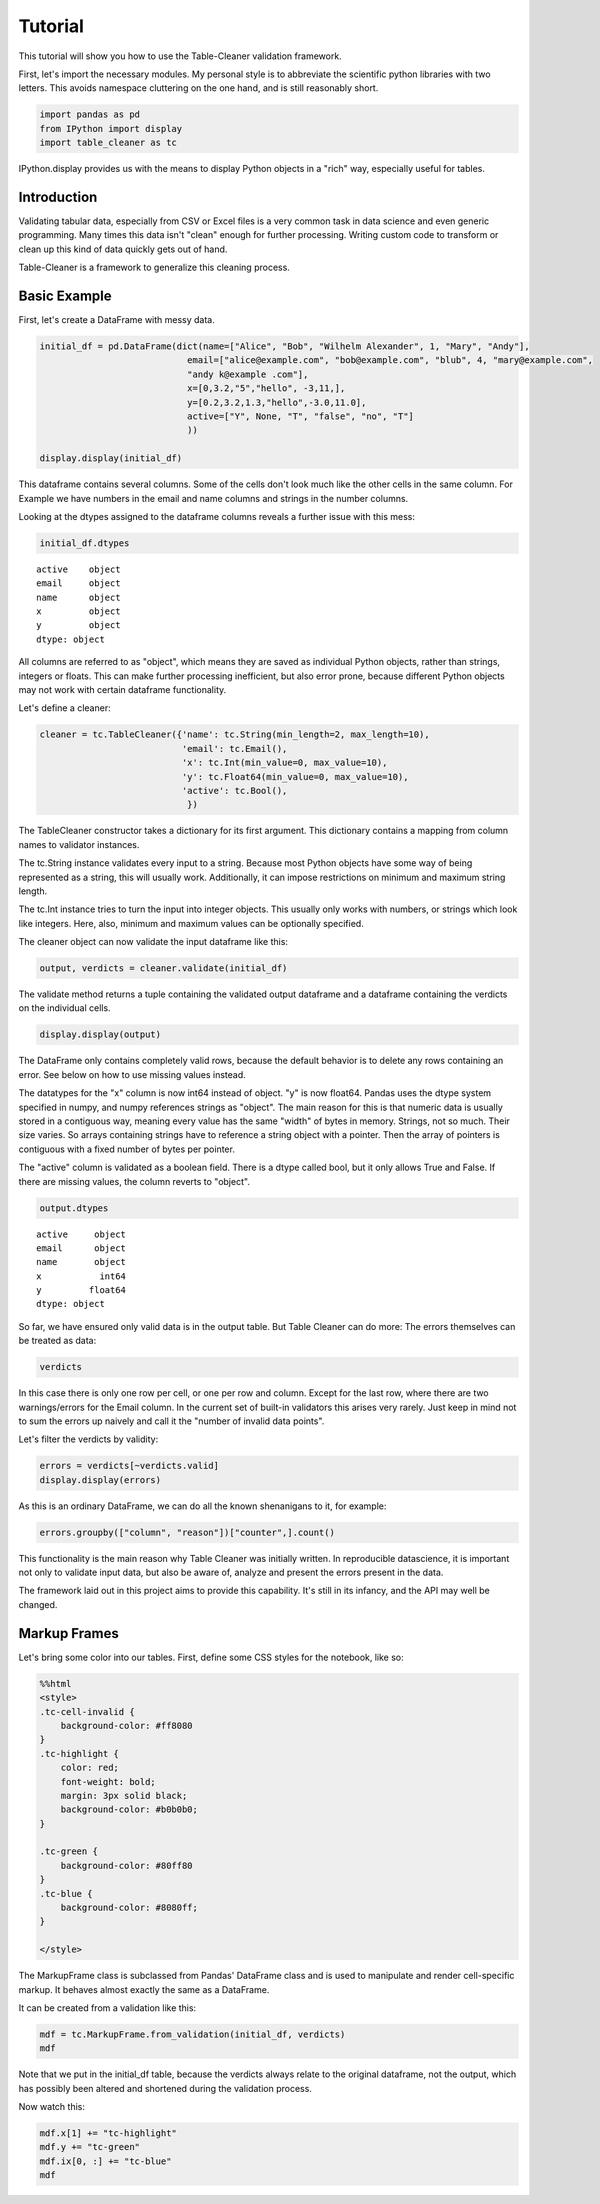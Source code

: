
Tutorial
========

This tutorial will show you how to use the Table-Cleaner validation
framework.

First, let's import the necessary modules. My personal style is to
abbreviate the scientific python libraries with two letters. This avoids
namespace cluttering on the one hand, and is still reasonably short.

.. code:: python

    import pandas as pd
    from IPython import display
    import table_cleaner as tc
IPython.display provides us with the means to display Python objects in
a "rich" way, especially useful for tables.

Introduction
------------

Validating tabular data, especially from CSV or Excel files is a very
common task in data science and even generic programming. Many times
this data isn't "clean" enough for further processing. Writing custom
code to transform or clean up this kind of data quickly gets out of
hand.

Table-Cleaner is a framework to generalize this cleaning process.

Basic Example
-------------

First, let's create a DataFrame with messy data.

.. code:: python

    initial_df = pd.DataFrame(dict(name=["Alice", "Bob", "Wilhelm Alexander", 1, "Mary", "Andy"],
                                email=["alice@example.com", "bob@example.com", "blub", 4, "mary@example.com",
                                "andy k@example .com"],
                                x=[0,3.2,"5","hello", -3,11,],
                                y=[0.2,3.2,1.3,"hello",-3.0,11.0],
                                active=["Y", None, "T", "false", "no", "T"]
                                ))
    
    display.display(initial_df)


.. raw:: html

    <div style="max-height:1000px;max-width:1500px;overflow:auto;">
    <table border="1" class="dataframe">
      <thead>
        <tr style="text-align: right;">
          <th></th>
          <th>active</th>
          <th>email</th>
          <th>name</th>
          <th>x</th>
          <th>y</th>
        </tr>
      </thead>
      <tbody>
        <tr>
          <th>0</th>
          <td>     Y</td>
          <td>   alice@example.com</td>
          <td>             Alice</td>
          <td>     0</td>
          <td>   0.2</td>
        </tr>
        <tr>
          <th>1</th>
          <td>  None</td>
          <td>     bob@example.com</td>
          <td>               Bob</td>
          <td>   3.2</td>
          <td>   3.2</td>
        </tr>
        <tr>
          <th>2</th>
          <td>     T</td>
          <td>                blub</td>
          <td> Wilhelm Alexander</td>
          <td>     5</td>
          <td>   1.3</td>
        </tr>
        <tr>
          <th>3</th>
          <td> false</td>
          <td>                   4</td>
          <td>                 1</td>
          <td> hello</td>
          <td> hello</td>
        </tr>
        <tr>
          <th>4</th>
          <td>    no</td>
          <td>    mary@example.com</td>
          <td>              Mary</td>
          <td>    -3</td>
          <td>    -3</td>
        </tr>
        <tr>
          <th>5</th>
          <td>     T</td>
          <td> andy k@example .com</td>
          <td>              Andy</td>
          <td>    11</td>
          <td>    11</td>
        </tr>
      </tbody>
    </table>
    </div>


This dataframe contains several columns. Some of the cells don't look
much like the other cells in the same column. For Example we have
numbers in the email and name columns and strings in the number columns.

Looking at the dtypes assigned to the dataframe columns reveals a
further issue with this mess:

.. code:: python

    initial_df.dtypes



.. parsed-literal::

    active    object
    email     object
    name      object
    x         object
    y         object
    dtype: object



All columns are referred to as "object", which means they are saved as
individual Python objects, rather than strings, integers or floats. This
can make further processing inefficient, but also error prone, because
different Python objects may not work with certain dataframe
functionality.

Let's define a cleaner:

.. code:: python

    cleaner = tc.TableCleaner({'name': tc.String(min_length=2, max_length=10),
                               'email': tc.Email(),
                               'x': tc.Int(min_value=0, max_value=10),
                               'y': tc.Float64(min_value=0, max_value=10),
                               'active': tc.Bool(),
                                })

The TableCleaner constructor takes a dictionary for its first argument.
This dictionary contains a mapping from column names to validator
instances.

The tc.String instance validates every input to a string. Because most
Python objects have some way of being represented as a string, this will
usually work. Additionally, it can impose restrictions on minimum and
maximum string length.

The tc.Int instance tries to turn the input into integer objects. This
usually only works with numbers, or strings which look like integers.
Here, also, minimum and maximum values can be optionally specified.

The cleaner object can now validate the input dataframe like this:

.. code:: python

    output, verdicts = cleaner.validate(initial_df)
The validate method returns a tuple containing the validated output
dataframe and a dataframe containing the verdicts on the individual
cells.

.. code:: python

    display.display(output)


.. raw:: html

    <div style="max-height:1000px;max-width:1500px;overflow:auto;">
    <table border="1" class="dataframe">
      <thead>
        <tr style="text-align: right;">
          <th></th>
          <th>active</th>
          <th>email</th>
          <th>name</th>
          <th>x</th>
          <th>y</th>
        </tr>
      </thead>
      <tbody>
        <tr>
          <th>0</th>
          <td> True</td>
          <td> alice@example.com</td>
          <td> Alice</td>
          <td> 0</td>
          <td> 0.2</td>
        </tr>
        <tr>
          <th>1</th>
          <td>  NaN</td>
          <td>   bob@example.com</td>
          <td>   Bob</td>
          <td> 3</td>
          <td> 3.2</td>
        </tr>
      </tbody>
    </table>
    </div>


The DataFrame only contains completely valid rows, because the default
behavior is to delete any rows containing an error. See below on how to
use missing values instead.

The datatypes for the "x" column is now int64 instead of object. "y" is
now float64. Pandas uses the dtype system specified in numpy, and numpy
references strings as "object". The main reason for this is that numeric
data is usually stored in a contiguous way, meaning every value has the
same "width" of bytes in memory. Strings, not so much. Their size
varies. So arrays containing strings have to reference a string object
with a pointer. Then the array of pointers is contiguous with a fixed
number of bytes per pointer.

The "active" column is validated as a boolean field. There is a dtype
called bool, but it only allows True and False. If there are missing
values, the column reverts to "object".

.. code:: python

    output.dtypes



.. parsed-literal::

    active     object
    email      object
    name       object
    x           int64
    y         float64
    dtype: object



So far, we have ensured only valid data is in the output table. But
Table Cleaner can do more: The errors themselves can be treated as data:

.. code:: python

    verdicts



.. raw:: html

    <div style="max-height:1000px;max-width:1500px;overflow:auto;">
    <table border="1" class="dataframe">
      <thead>
        <tr style="text-align: right;">
          <th></th>
          <th>column</th>
          <th>counter</th>
          <th>description</th>
          <th>reason</th>
          <th>valid</th>
        </tr>
      </thead>
      <tbody>
        <tr>
          <th>0</th>
          <td>   name</td>
          <td>  0</td>
          <td>                               undefined verdict</td>
          <td>                 undefined</td>
          <td>  True</td>
        </tr>
        <tr>
          <th>0</th>
          <td>      y</td>
          <td>  1</td>
          <td>                               undefined verdict</td>
          <td>                 undefined</td>
          <td>  True</td>
        </tr>
        <tr>
          <th>0</th>
          <td> active</td>
          <td>  2</td>
          <td>                               undefined verdict</td>
          <td>                 undefined</td>
          <td>  True</td>
        </tr>
        <tr>
          <th>0</th>
          <td>      x</td>
          <td>  3</td>
          <td>                               undefined verdict</td>
          <td>                 undefined</td>
          <td>  True</td>
        </tr>
        <tr>
          <th>0</th>
          <td>  email</td>
          <td>  4</td>
          <td>                               undefined verdict</td>
          <td>                 undefined</td>
          <td>  True</td>
        </tr>
        <tr>
          <th>1</th>
          <td>   name</td>
          <td>  5</td>
          <td>                               undefined verdict</td>
          <td>                 undefined</td>
          <td>  True</td>
        </tr>
        <tr>
          <th>1</th>
          <td>      y</td>
          <td>  6</td>
          <td>                               undefined verdict</td>
          <td>                 undefined</td>
          <td>  True</td>
        </tr>
        <tr>
          <th>1</th>
          <td> active</td>
          <td>  7</td>
          <td>                               undefined verdict</td>
          <td>                 undefined</td>
          <td>  True</td>
        </tr>
        <tr>
          <th>1</th>
          <td>      x</td>
          <td>  8</td>
          <td>                               undefined verdict</td>
          <td>                 undefined</td>
          <td>  True</td>
        </tr>
        <tr>
          <th>1</th>
          <td>  email</td>
          <td>  9</td>
          <td>                               undefined verdict</td>
          <td>                 undefined</td>
          <td>  True</td>
        </tr>
        <tr>
          <th>2</th>
          <td>   name</td>
          <td> 10</td>
          <td> 'Wilhelm Alexander' has more than 10 characters</td>
          <td>                  too long</td>
          <td> False</td>
        </tr>
        <tr>
          <th>2</th>
          <td>      y</td>
          <td> 11</td>
          <td>                               undefined verdict</td>
          <td>                 undefined</td>
          <td>  True</td>
        </tr>
        <tr>
          <th>2</th>
          <td> active</td>
          <td> 12</td>
          <td>                               undefined verdict</td>
          <td>                 undefined</td>
          <td>  True</td>
        </tr>
        <tr>
          <th>2</th>
          <td>      x</td>
          <td> 13</td>
          <td>                               undefined verdict</td>
          <td>                 undefined</td>
          <td>  True</td>
        </tr>
        <tr>
          <th>2</th>
          <td>  email</td>
          <td> 14</td>
          <td>  E-Mail addresses must contain one @ character.</td>
          <td>          email_without_at</td>
          <td> False</td>
        </tr>
        <tr>
          <th>3</th>
          <td>   name</td>
          <td> 15</td>
          <td>                 '1' has fewer than 2 characters</td>
          <td>                 too short</td>
          <td> False</td>
        </tr>
        <tr>
          <th>3</th>
          <td>      y</td>
          <td> 16</td>
          <td>          'hello' cannot be converted to float64</td>
          <td>           invalid float64</td>
          <td> False</td>
        </tr>
        <tr>
          <th>3</th>
          <td> active</td>
          <td> 17</td>
          <td>                               undefined verdict</td>
          <td>                 undefined</td>
          <td>  True</td>
        </tr>
        <tr>
          <th>3</th>
          <td>      x</td>
          <td> 18</td>
          <td>            'hello' cannot be converted to int32</td>
          <td>             invalid int32</td>
          <td> False</td>
        </tr>
        <tr>
          <th>3</th>
          <td>  email</td>
          <td> 19</td>
          <td>  E-Mail addresses must contain one @ character.</td>
          <td>          email_without_at</td>
          <td> False</td>
        </tr>
        <tr>
          <th>4</th>
          <td>   name</td>
          <td> 20</td>
          <td>                               undefined verdict</td>
          <td>                 undefined</td>
          <td>  True</td>
        </tr>
        <tr>
          <th>4</th>
          <td>      y</td>
          <td> 21</td>
          <td>                              -3 is lower than 0</td>
          <td>             value too low</td>
          <td> False</td>
        </tr>
        <tr>
          <th>4</th>
          <td> active</td>
          <td> 22</td>
          <td>                               undefined verdict</td>
          <td>                 undefined</td>
          <td>  True</td>
        </tr>
        <tr>
          <th>4</th>
          <td>      x</td>
          <td> 23</td>
          <td>                              -3 is lower than 0</td>
          <td>             value too low</td>
          <td> False</td>
        </tr>
        <tr>
          <th>4</th>
          <td>  email</td>
          <td> 24</td>
          <td>                               undefined verdict</td>
          <td>                 undefined</td>
          <td>  True</td>
        </tr>
        <tr>
          <th>5</th>
          <td>   name</td>
          <td> 25</td>
          <td>                               undefined verdict</td>
          <td>                 undefined</td>
          <td>  True</td>
        </tr>
        <tr>
          <th>5</th>
          <td>      y</td>
          <td> 26</td>
          <td>                            11 is higher than 10</td>
          <td>            value too high</td>
          <td> False</td>
        </tr>
        <tr>
          <th>5</th>
          <td> active</td>
          <td> 27</td>
          <td>                               undefined verdict</td>
          <td>                 undefined</td>
          <td>  True</td>
        </tr>
        <tr>
          <th>5</th>
          <td>      x</td>
          <td> 28</td>
          <td>                            11 is higher than 10</td>
          <td>            value too high</td>
          <td> False</td>
        </tr>
        <tr>
          <th>5</th>
          <td>  email</td>
          <td> 29</td>
          <td> 'example .com' is not a valid email domain name</td>
          <td> email_domain_name_invalid</td>
          <td> False</td>
        </tr>
        <tr>
          <th>5</th>
          <td>  email</td>
          <td> 30</td>
          <td>         'andy k' is not a valid email user name</td>
          <td>   email_user_name_invalid</td>
          <td> False</td>
        </tr>
      </tbody>
    </table>
    </div>



In this case there is only one row per cell, or one per row and column.
Except for the last row, where there are two warnings/errors for the
Email column. In the current set of built-in validators this arises very
rarely. Just keep in mind not to sum the errors up naively and call it
the "number of invalid data points".

Let's filter the verdicts by validity:

.. code:: python

    errors = verdicts[~verdicts.valid]
    display.display(errors)


.. raw:: html

    <div style="max-height:1000px;max-width:1500px;overflow:auto;">
    <table border="1" class="dataframe">
      <thead>
        <tr style="text-align: right;">
          <th></th>
          <th>column</th>
          <th>counter</th>
          <th>description</th>
          <th>reason</th>
          <th>valid</th>
        </tr>
      </thead>
      <tbody>
        <tr>
          <th>2</th>
          <td>  name</td>
          <td> 10</td>
          <td> 'Wilhelm Alexander' has more than 10 characters</td>
          <td>                  too long</td>
          <td> False</td>
        </tr>
        <tr>
          <th>2</th>
          <td> email</td>
          <td> 14</td>
          <td>  E-Mail addresses must contain one @ character.</td>
          <td>          email_without_at</td>
          <td> False</td>
        </tr>
        <tr>
          <th>3</th>
          <td>  name</td>
          <td> 15</td>
          <td>                 '1' has fewer than 2 characters</td>
          <td>                 too short</td>
          <td> False</td>
        </tr>
        <tr>
          <th>3</th>
          <td>     y</td>
          <td> 16</td>
          <td>          'hello' cannot be converted to float64</td>
          <td>           invalid float64</td>
          <td> False</td>
        </tr>
        <tr>
          <th>3</th>
          <td>     x</td>
          <td> 18</td>
          <td>            'hello' cannot be converted to int32</td>
          <td>             invalid int32</td>
          <td> False</td>
        </tr>
        <tr>
          <th>3</th>
          <td> email</td>
          <td> 19</td>
          <td>  E-Mail addresses must contain one @ character.</td>
          <td>          email_without_at</td>
          <td> False</td>
        </tr>
        <tr>
          <th>4</th>
          <td>     y</td>
          <td> 21</td>
          <td>                              -3 is lower than 0</td>
          <td>             value too low</td>
          <td> False</td>
        </tr>
        <tr>
          <th>4</th>
          <td>     x</td>
          <td> 23</td>
          <td>                              -3 is lower than 0</td>
          <td>             value too low</td>
          <td> False</td>
        </tr>
        <tr>
          <th>5</th>
          <td>     y</td>
          <td> 26</td>
          <td>                            11 is higher than 10</td>
          <td>            value too high</td>
          <td> False</td>
        </tr>
        <tr>
          <th>5</th>
          <td>     x</td>
          <td> 28</td>
          <td>                            11 is higher than 10</td>
          <td>            value too high</td>
          <td> False</td>
        </tr>
        <tr>
          <th>5</th>
          <td> email</td>
          <td> 29</td>
          <td> 'example .com' is not a valid email domain name</td>
          <td> email_domain_name_invalid</td>
          <td> False</td>
        </tr>
        <tr>
          <th>5</th>
          <td> email</td>
          <td> 30</td>
          <td>         'andy k' is not a valid email user name</td>
          <td>   email_user_name_invalid</td>
          <td> False</td>
        </tr>
      </tbody>
    </table>
    </div>


As this is an ordinary DataFrame, we can do all the known shenanigans to
it, for example:

.. code:: python

    errors.groupby(["column", "reason"])["counter",].count()



.. raw:: html

    <div style="max-height:1000px;max-width:1500px;overflow:auto;">
    <table border="1" class="dataframe">
      <thead>
        <tr style="text-align: right;">
          <th></th>
          <th></th>
          <th>counter</th>
        </tr>
        <tr>
          <th>column</th>
          <th>reason</th>
          <th></th>
        </tr>
      </thead>
      <tbody>
        <tr>
          <th rowspan="3" valign="top">email</th>
          <th>email_domain_name_invalid</th>
          <td> 1</td>
        </tr>
        <tr>
          <th>email_user_name_invalid</th>
          <td> 1</td>
        </tr>
        <tr>
          <th>email_without_at</th>
          <td> 2</td>
        </tr>
        <tr>
          <th rowspan="2" valign="top">name</th>
          <th>too long</th>
          <td> 1</td>
        </tr>
        <tr>
          <th>too short</th>
          <td> 1</td>
        </tr>
        <tr>
          <th rowspan="3" valign="top">x</th>
          <th>invalid int32</th>
          <td> 1</td>
        </tr>
        <tr>
          <th>value too high</th>
          <td> 1</td>
        </tr>
        <tr>
          <th>value too low</th>
          <td> 1</td>
        </tr>
        <tr>
          <th rowspan="3" valign="top">y</th>
          <th>invalid float64</th>
          <td> 1</td>
        </tr>
        <tr>
          <th>value too high</th>
          <td> 1</td>
        </tr>
        <tr>
          <th>value too low</th>
          <td> 1</td>
        </tr>
      </tbody>
    </table>
    </div>



This functionality is the main reason why Table Cleaner was initially
written. In reproducible datascience, it is important not only to
validate input data, but also be aware of, analyze and present the
errors present in the data.

The framework laid out in this project aims to provide this capability.
It's still in its infancy, and the API may well be changed.

Markup Frames
-------------

Let's bring some color into our tables. First, define some CSS styles
for the notebook, like so:

.. code:: python

    %%html
    <style>
    .tc-cell-invalid {
        background-color: #ff8080
    }
    .tc-highlight {
        color: red;
        font-weight: bold;
        margin: 3px solid black;
        background-color: #b0b0b0;
    }
    
    .tc-green {
        background-color: #80ff80
    }
    .tc-blue {
        background-color: #8080ff;
    }
    
    </style>


.. raw:: html

    <style>
    .tc-cell-invalid {
        background-color: #ff8080
    }
    .tc-highlight {
        color: red;
        font-weight: bold;
        margin: 3px solid black;
        background-color: #b0b0b0;
    }
    
    .tc-green {
        background-color: #80ff80
    }
    .tc-blue {
        background-color: #8080ff;
    }
    
    </style>


The MarkupFrame class is subclassed from Pandas' DataFrame class and is
used to manipulate and render cell-specific markup. It behaves almost
exactly the same as a DataFrame.

It can be created from a validation like this:

.. code:: python

    mdf = tc.MarkupFrame.from_validation(initial_df, verdicts)
    mdf



.. raw:: html

    <div style="max-height:1000px;max-width:1500px;overflow:auto;">
    <table class="markup-table"><thead><th></th><th>active</th><th>email</th><th>name</th><th>x</th><th>y</th></thead><tbody><tr><th>0</th><td>Y</td><td>alice@example.com</td><td>Alice</td><td>0</td><td>0.2</td></tr><tr><th>1</th><td>None</td><td>bob@example.com</td><td>Bob</td><td>3.2</td><td>3.2</td></tr><tr><th>2</th><td>T</td><td class="tc-cell-invalid">blub</td><td class="tc-cell-invalid">Wilhelm Alexander</td><td>5</td><td>1.3</td></tr><tr><th>3</th><td>false</td><td class="tc-cell-invalid">4</td><td class="tc-cell-invalid">1</td><td class="tc-cell-invalid">hello</td><td class="tc-cell-invalid">hello</td></tr><tr><th>4</th><td>no</td><td>mary@example.com</td><td>Mary</td><td class="tc-cell-invalid">-3</td><td class="tc-cell-invalid">-3.0</td></tr><tr><th>5</th><td>T</td><td class="tc-cell-invalid tc-cell-invalid">andy k@example .com</td><td>Andy</td><td class="tc-cell-invalid">11</td><td class="tc-cell-invalid">11.0</td></tr></tbody></table>
    </div>



Note that we put in the initial\_df table, because the verdicts always
relate to the original dataframe, not the output, which has possibly
been altered and shortened during the validation process.

Now watch this:

.. code:: python

    mdf.x[1] += "tc-highlight"
    mdf.y += "tc-green"
    mdf.ix[0, :] += "tc-blue"
    mdf




.. raw:: html

    <div style="max-height:1000px;max-width:1500px;overflow:auto;">
    <table class="markup-table"><thead><th></th><th>active</th><th>email</th><th>name</th><th>x</th><th>y</th></thead><tbody><tr><th>0</th><td class="tc-blue">Y</td><td class="tc-blue">alice@example.com</td><td class="tc-blue">Alice</td><td class="tc-blue">0</td><td class="tc-green tc-blue">0.2</td></tr><tr><th>1</th><td>None</td><td>bob@example.com</td><td>Bob</td><td class="tc-highlight">3.2</td><td class="tc-green">3.2</td></tr><tr><th>2</th><td>T</td><td class="tc-cell-invalid">blub</td><td class="tc-cell-invalid">Wilhelm Alexander</td><td>5</td><td class="tc-green">1.3</td></tr><tr><th>3</th><td>false</td><td class="tc-cell-invalid">4</td><td class="tc-cell-invalid">1</td><td class="tc-cell-invalid">hello</td><td class="tc-cell-invalid tc-green">hello</td></tr><tr><th>4</th><td>no</td><td>mary@example.com</td><td>Mary</td><td class="tc-cell-invalid">-3</td><td class="tc-cell-invalid tc-green">-3.0</td></tr><tr><th>5</th><td>T</td><td class="tc-cell-invalid tc-cell-invalid">andy k@example .com</td><td>Andy</td><td class="tc-cell-invalid">11</td><td class="tc-cell-invalid tc-green">11.0</td></tr></tbody></table>
    </div>


